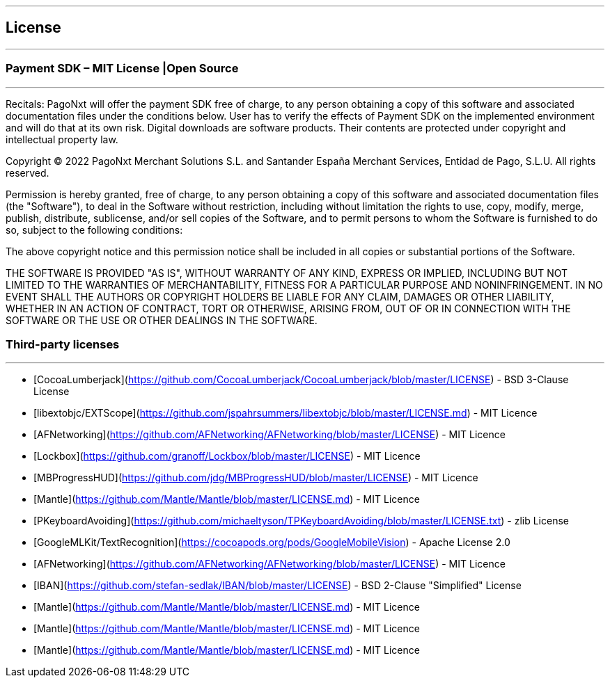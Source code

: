 [#MobilePaymentSDK_iOS_licence]

---
== *License*
---

=== Payment SDK – MIT License |Open Source
---

Recitals: PagoNxt will offer the payment SDK free of charge, to any person obtaining a copy of this software and associated documentation files under the conditions below. User has to verify the effects of Payment SDK on the implemented environment and will do that at its own risk. Digital downloads are software products. Their contents are protected under copyright and intellectual property law.

Copyright © 2022 PagoNxt Merchant Solutions S.L. and Santander España Merchant Services, Entidad de Pago, S.L.U. All rights reserved.

Permission is hereby granted, free of charge, to any person obtaining a copy of this software and associated documentation files (the "Software"), to deal in the Software without restriction, including without limitation the rights to use, copy, modify, merge, publish, distribute, sublicense, and/or sell copies of the Software, and to permit persons to whom the Software is furnished to do so, subject to the following conditions:

The above copyright notice and this permission notice shall be included in all copies or substantial portions of the Software.

THE SOFTWARE IS PROVIDED "AS IS", WITHOUT WARRANTY OF ANY KIND, EXPRESS OR IMPLIED, INCLUDING BUT NOT LIMITED TO THE WARRANTIES OF MERCHANTABILITY, FITNESS FOR A PARTICULAR PURPOSE AND NONINFRINGEMENT. IN NO EVENT SHALL THE AUTHORS OR COPYRIGHT HOLDERS BE LIABLE FOR ANY CLAIM, DAMAGES OR OTHER LIABILITY, WHETHER IN AN ACTION OF CONTRACT, TORT OR OTHERWISE, ARISING FROM, OUT OF OR IN CONNECTION WITH THE SOFTWARE OR THE USE OR OTHER DEALINGS IN THE SOFTWARE.


[#Third_party_licenses]
=== Third-party licenses
---

* [CocoaLumberjack](https://github.com/CocoaLumberjack/CocoaLumberjack/blob/master/LICENSE) - BSD 3-Clause License
* [libextobjc/EXTScope](https://github.com/jspahrsummers/libextobjc/blob/master/LICENSE.md) - MIT Licence
* [AFNetworking](https://github.com/AFNetworking/AFNetworking/blob/master/LICENSE) - MIT Licence
* [Lockbox](https://github.com/granoff/Lockbox/blob/master/LICENSE) - MIT Licence
* [MBProgressHUD](https://github.com/jdg/MBProgressHUD/blob/master/LICENSE) - MIT Licence
* [Mantle](https://github.com/Mantle/Mantle/blob/master/LICENSE.md) - MIT Licence
* [PKeyboardAvoiding](https://github.com/michaeltyson/TPKeyboardAvoiding/blob/master/LICENSE.txt) - zlib License
* [GoogleMLKit/TextRecognition](https://cocoapods.org/pods/GoogleMobileVision) - Apache License 2.0
* [AFNetworking](https://github.com/AFNetworking/AFNetworking/blob/master/LICENSE) - MIT Licence
* [IBAN](https://github.com/stefan-sedlak/IBAN/blob/master/LICENSE) - BSD 2-Clause "Simplified" License
* [Mantle](https://github.com/Mantle/Mantle/blob/master/LICENSE.md) - MIT Licence
* [Mantle](https://github.com/Mantle/Mantle/blob/master/LICENSE.md) - MIT Licence
* [Mantle](https://github.com/Mantle/Mantle/blob/master/LICENSE.md) - MIT Licence
